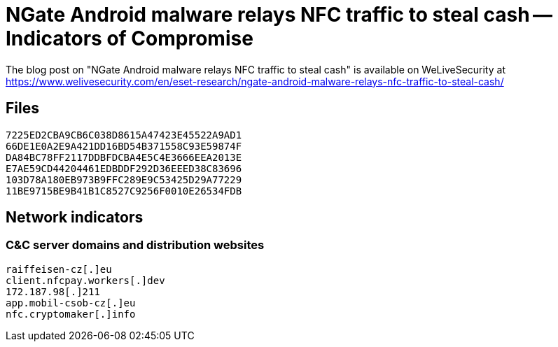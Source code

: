 = NGate Android malware relays NFC traffic to steal cash -- Indicators of Compromise

The blog post on "NGate Android malware relays NFC traffic to steal cash" is
available on WeLiveSecurity at
https://www.welivesecurity.com/en/eset-research/ngate-android-malware-relays-nfc-traffic-to-steal-cash/

== Files

----
7225ED2CBA9CB6C038D8615A47423E45522A9AD1
66DE1E0A2E9A421DD16BD54B371558C93E59874F
DA84BC78FF2117DDBFDCBA4E5C4E3666EEA2013E
E7AE59CD44204461EDBDDF292D36EEED38C83696
103D78A180EB973B9FFC289E9C53425D29A77229
11BE9715BE9B41B1C8527C9256F0010E26534FDB
----

== Network indicators

=== C&C server domains and distribution websites

----
raiffeisen-cz[.]eu
client.nfcpay.workers[.]dev
172.187.98[.]211
app.mobil-csob-cz[.]eu
nfc.cryptomaker[.]info
----
